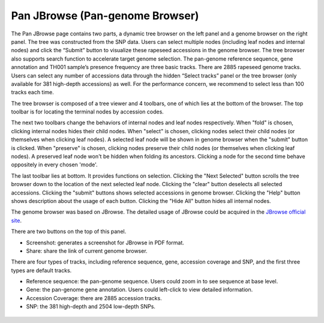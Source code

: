 Pan JBrowse (Pan-genome Browser)
================================

The Pan JBrowse page contains two parts, a dynamic tree browser on the
left panel and a genome browser on the right panel. The tree was
constructed from the SNP data. Users can select multiple nodes
(including leaf nodes and internal nodes) and click the “Submit” button
to visualize these rapeseed accessions in the genome browser. The tree
browser also supports search function to accelerate target genome
selection. The pan-genome reference sequence, gene annotation and TH001
sample’s presence frequency are three basic tracks. There are 2885
rapeseed genome tracks. Users can select any number of accessions data
through the hidden “Select tracks” panel or the tree browser (only
available for 381 high-depth accessions) as well. For the performance
concern, we recommend to select less than 100 tracks each time.

The tree browser is composed of a tree viewer and 4 toolbars, one of
which lies at the bottom of the browser. The top toolbar is for locating
the terminal nodes by accession codes.

The next two toolbars change the behaviors of internal nodes and leaf
nodes respectively. When "fold" is chosen, clicking internal nodes hides
their child nodes. When "select" is chosen, clicking nodes select their
child nodes (or themselves when clicking leaf nodes). A selected leaf
node will be shown in genome browser when the "submit" button is
clicked. When "preserve" is chosen, clicking nodes preserve their child
nodes (or themselves when clicking leaf nodes). A preserved leaf node
won't be hidden when folding its ancestors. Clicking a node for the
second time behave oppositely in every chosen 'mode'.

The last toolbar lies at bottom. It provides functions on selection.
Clicking the "Next Selected" button scrolls the tree browser down to the
location of the next selected leaf node. Clicking the "clear" button
deselects all selected accessions. Clicking the "submit" buttons shows
selected accessions in genome browser. Clicking the "Help" button shows
description about the usage of each button. Clicking the "Hide All"
button hides all internal nodes.

The genome browser was based on JBrowse. The detailed usage of JBrowse
could be acquired in the `JBrowse official
site <https://jbrowse.org/jbrowse1.html>`__.

There are two buttons on the top of this panel.

-  Screenshot: generates a screenshot for JBrowse in PDF format.

-  Share: share the link of current genome browser.

There are four types of tracks, including reference sequence, gene,
accession coverage and SNP, and the first three types are default
tracks.

-  Reference sequence: the pan-genome sequence. Users could zoom in to
   see sequence at base level.

-  Gene: the pan-genome gene annotation. Users could left-click to view
   detailed information.

-  Accession Coverage: there are 2885 accession tracks.

-  SNP: the 381 high-depth and 2504 low-depth SNPs.

.. figure:: /_static/pan-jbrowse.png
   :alt: 
